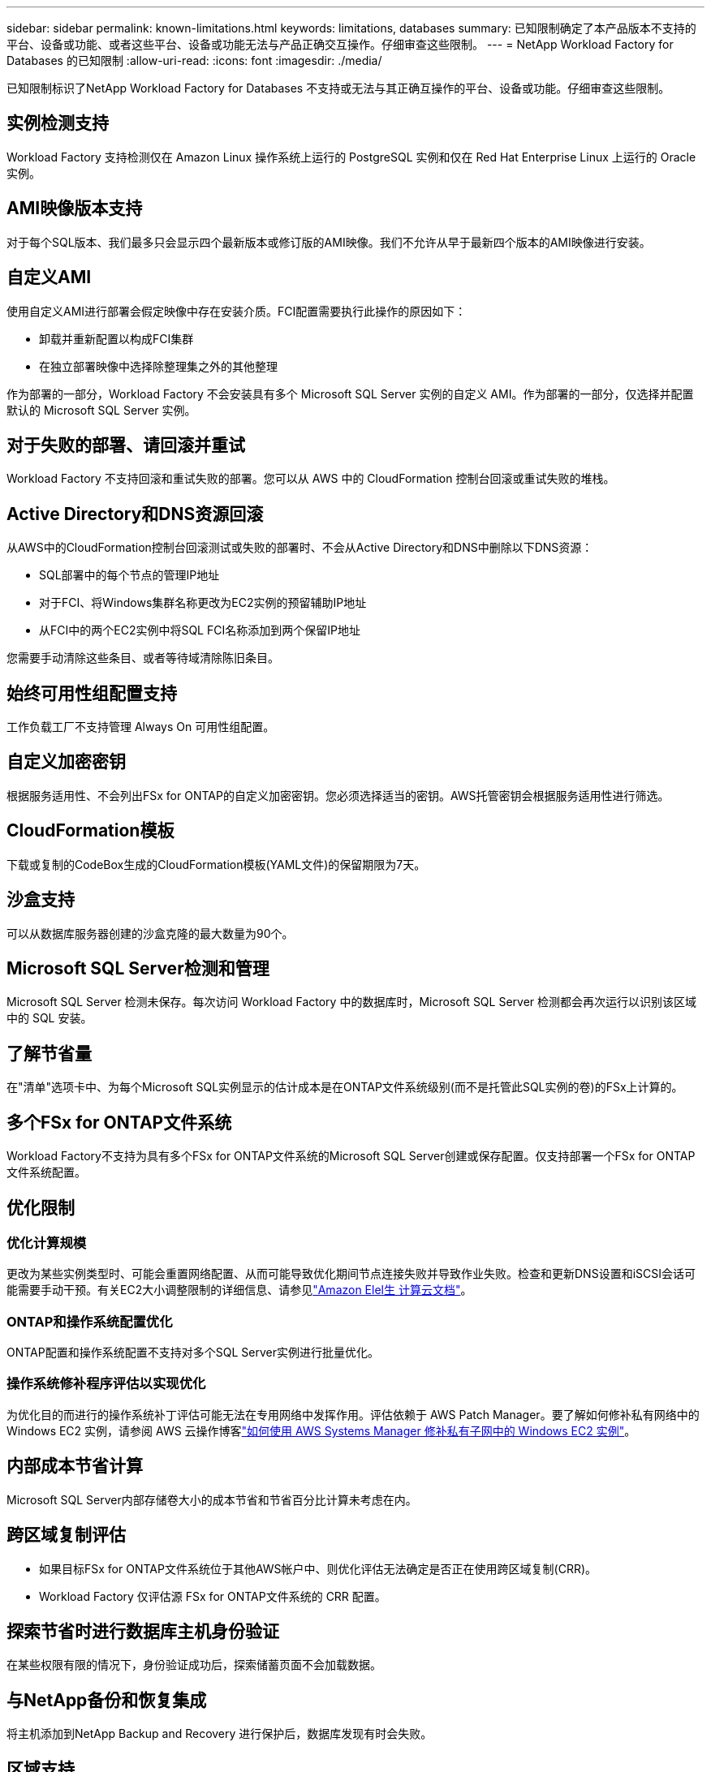 ---
sidebar: sidebar 
permalink: known-limitations.html 
keywords: limitations, databases 
summary: 已知限制确定了本产品版本不支持的平台、设备或功能、或者这些平台、设备或功能无法与产品正确交互操作。仔细审查这些限制。 
---
= NetApp Workload Factory for Databases 的已知限制
:allow-uri-read: 
:icons: font
:imagesdir: ./media/


[role="lead"]
已知限制标识了NetApp Workload Factory for Databases 不支持或无法与其正确互操作的平台、设备或功能。仔细审查这些限制。



== 实例检测支持

Workload Factory 支持检测仅在 Amazon Linux 操作系统上运行的 PostgreSQL 实例和仅在 Red Hat Enterprise Linux 上运行的 Oracle 实例。



== AMI映像版本支持

对于每个SQL版本、我们最多只会显示四个最新版本或修订版的AMI映像。我们不允许从早于最新四个版本的AMI映像进行安装。



== 自定义AMI

使用自定义AMI进行部署会假定映像中存在安装介质。FCI配置需要执行此操作的原因如下：

* 卸载并重新配置以构成FCI集群
* 在独立部署映像中选择除整理集之外的其他整理


作为部署的一部分，Workload Factory 不会安装具有多个 Microsoft SQL Server 实例的自定义 AMI。作为部署的一部分，仅选择并配置默认的 Microsoft SQL Server 实例。



== 对于失败的部署、请回滚并重试

Workload Factory 不支持回滚和重试失败的部署。您可以从 AWS 中的 CloudFormation 控制台回滚或重试失败的堆栈。



== Active Directory和DNS资源回滚

从AWS中的CloudFormation控制台回滚测试或失败的部署时、不会从Active Directory和DNS中删除以下DNS资源：

* SQL部署中的每个节点的管理IP地址
* 对于FCI、将Windows集群名称更改为EC2实例的预留辅助IP地址
* 从FCI中的两个EC2实例中将SQL FCI名称添加到两个保留IP地址


您需要手动清除这些条目、或者等待域清除陈旧条目。



== 始终可用性组配置支持

工作负载工厂不支持管理 Always On 可用性组配置。



== 自定义加密密钥

根据服务适用性、不会列出FSx for ONTAP的自定义加密密钥。您必须选择适当的密钥。AWS托管密钥会根据服务适用性进行筛选。



== CloudFormation模板

下载或复制的CodeBox生成的CloudFormation模板(YAML文件)的保留期限为7天。



== 沙盒支持

可以从数据库服务器创建的沙盒克隆的最大数量为90个。



== Microsoft SQL Server检测和管理

Microsoft SQL Server 检测未保存。每次访问 Workload Factory 中的数据库时，Microsoft SQL Server 检测都会再次运行以识别该区域中的 SQL 安装。



== 了解节省量

在"清单"选项卡中、为每个Microsoft SQL实例显示的估计成本是在ONTAP文件系统级别(而不是托管此SQL实例的卷)的FSx上计算的。



== 多个FSx for ONTAP文件系统

Workload Factory不支持为具有多个FSx for ONTAP文件系统的Microsoft SQL Server创建或保存配置。仅支持部署一个FSx for ONTAP文件系统配置。



== 优化限制



=== 优化计算规模

更改为某些实例类型时、可能会重置网络配置、从而可能导致优化期间节点连接失败并导致作业失败。检查和更新DNS设置和iSCSI会话可能需要手动干预。有关EC2大小调整限制的详细信息、请参见link:https://docs.aws.amazon.com/AWSEC2/latest/UserGuide/resize-limitations.html["Amazon Elel生 计算云文档"^]。



=== ONTAP和操作系统配置优化

ONTAP配置和操作系统配置不支持对多个SQL Server实例进行批量优化。



=== 操作系统修补程序评估以实现优化

为优化目的而进行的操作系统补丁评估可能无法在专用网络中发挥作用。评估依赖于 AWS Patch Manager。要了解如何修补私有网络中的 Windows EC2 实例，请参阅 AWS 云操作博客link:https://aws.amazon.com/blogs/mt/how-to-patch-windows-ec2-instances-in-private-subnets-using-aws-systems-manager/["如何使用 AWS Systems Manager 修补私有子网中的 Windows EC2 实例"^]。



== 内部成本节省计算

Microsoft SQL Server内部存储卷大小的成本节省和节省百分比计算未考虑在内。



== 跨区域复制评估

* 如果目标FSx for ONTAP文件系统位于其他AWS帐户中、则优化评估无法确定是否正在使用跨区域复制(CRR)。
* Workload Factory 仅评估源 FSx for ONTAP文件系统的 CRR 配置。




== 探索节省时进行数据库主机身份验证

在某些权限有限的情况下，身份验证成功后，探索储蓄页面不会加载数据。



== 与NetApp备份和恢复集成

将主机添加到NetApp Backup and Recovery 进行保护后，数据库发现有时会失败。



== 区域支持

不支持以下AWS区域：

* 中国地区
* GovCloud (美国)地区
* 机密云
* 最高机密




== 在 SUSE Linux Enterprise Server 12 上注册 Oracle

在 SUSE Linux Enterprise Server 12 上注册 Oracle 数据库时，Workload Factory 不会安装 Python 依赖项。您必须手动配置所需的 Python 版本。  Workload Factory 要求最低版本为 3.6；但是，我们推荐版本 3.11。
